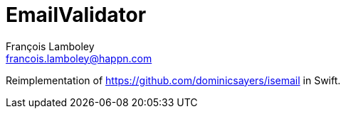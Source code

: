 = EmailValidator
François Lamboley <francois.lamboley@happn.com>

Reimplementation of https://github.com/dominicsayers/isemail in Swift.
